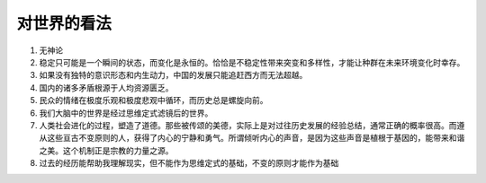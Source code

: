 ===================
对世界的看法
===================


#. 无神论
#. 稳定只可能是一个瞬间的状态，而变化是永恒的。恰恰是不稳定性带来突变和多样性，才能让种群在未来环境变化时幸存。
#. 如果没有独特的意识形态和内生动力，中国的发展只能追赶西方而无法超越。
#. 国内的诸多矛盾根源于人均资源匮乏。
#. 民众的情绪在极度乐观和极度悲观中循环，而历史总是螺旋向前。
#. 我们大脑中的世界是经过思维定式滤镜后的世界。
#. 人类社会进化的过程，塑造了道德。那些被传颂的美德，实际上是对过往历史发展的经验总结，通常正确的概率很高。而遵从这些亘古不变原则的人，获得了内心的宁静和勇气。所谓倾听内心的声音，是因为这些声音是植根于基因的，能带来和谐之美。这个机制正是宗教的力量之源。
#. 过去的经历能帮助我理解现实，但不能作为思维定式的基础，不变的原则才能作为基础

